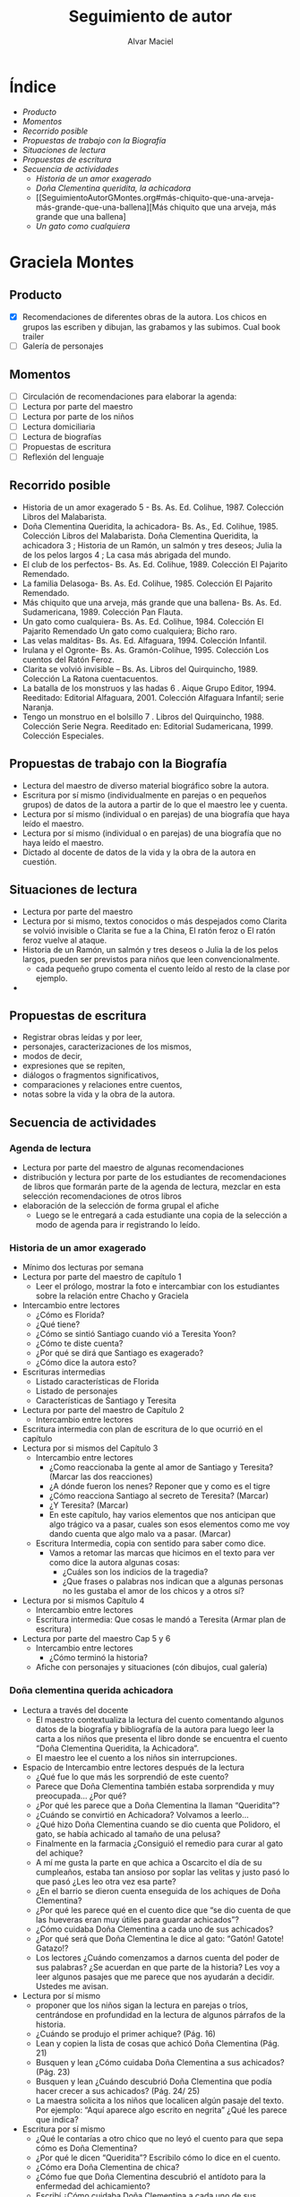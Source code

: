 
#+TITLE: Seguimiento de autor
#+AUTHOR: Alvar Maciel
* Índice
- [[SeguimientoAutorGMontes.org#producto][Producto]]
- [[SeguimientoAutorGMontes.org#momentos][Momentos]]
- [[SeguimientoAutorGMontes.org#recorrido-posible][Recorrido posible]]
- [[SeguimientoAutorGMontes.org#propuestas-de-trabajo-con-la-biografía][Propuestas de trabajo con la Biografía]]
- [[SeguimientoAutorGMontes.org#situaciones-de-lectura][Situaciones de lectura]]
- [[SeguimientoAutorGMontes.org#propuestas-de-escritura][Propuestas de escritura]]
- [[SeguimientoAutorGMontes.org#secuencia-de-actividades][Secuencia de actividades]]
  - [[SeguimientoAutorGMontes.org#historia-de-un-amor-exagerado][Historia de un amor exagerado]]
  - [[SeguimientoAutorGMontes.org#do%C3%B1a-clementina-querida-achicadora][Doña Clementina queridita, la achicadora]]
  - [[SeguimientoAutorGMontes.org#más-chiquito-que-una-arveja-más-grande-que-una-ballena][Más chiquito que una arveja, más grande que una ballena]
  - [[SeguimientoAutorGMontes.org#un-gato-como-cualquiera][Un gato como cualquiera]]

* Graciela Montes
** Producto
- [X] Recomendaciones de diferentes obras de la autora. Los chicos en grupos las escriben y dibujan, las grabamos y las subimos. Cual book trailer
- [ ] Galería de personajes
** Momentos
- [ ] Circulación de recomendaciones para elaborar la agenda:
- [ ] Lectura por parte del maestro
- [ ] Lectura por parte de los niños
- [ ] Lectura domiciliaria
- [ ] Lectura de biografías
- [ ] Propuestas de escritura
- [ ] Reflexión del lenguaje

** Recorrido posible
- Historia de un amor exagerado 5 - Bs. As. Ed. Colihue, 1987. Colección Libros del Malabarista.
- Doña Clementina Queridita, la achicadora- Bs. As., Ed. Colihue, 1985. Colección Libros del Malabarista. Doña Clementina Queridita, la achicadora 3 ; Historia de un Ramón, un salmón y tres deseos; Julia la de los pelos largos 4 ; La casa más abrigada del mundo.
- El club de los perfectos- Bs. As. Ed. Colihue, 1989. Colección El Pajarito Remendado.
- La familia Delasoga- Bs. As. Ed. Colihue, 1985. Colección El Pajarito Remendado.
- Más chiquito que una arveja, más grande que una ballena- Bs. As. Ed. Sudamericana, 1989. Colección Pan Flauta.
- Un gato como cualquiera- Bs. As. Ed. Colihue, 1984. Colección El Pajarito Remendado Un gato como cualquiera; Bicho raro.
- Las velas malditas- Bs. As. Ed. Alfaguara, 1994. Colección Infantil.
- Irulana y el Ogronte- Bs. As. Gramón-Colihue, 1995. Colección Los cuentos del Ratón Feroz.
- Clarita se volvió invisible – Bs. As. Libros del Quirquincho, 1989. Colección La Ratona cuentacuentos.
- La batalla de los monstruos y las hadas 6 . Aique Grupo Editor, 1994. Reeditado: Editorial Alfaguara, 2001. Colección Alfaguara Infantil; serie Naranja.
- Tengo un monstruo en el bolsillo 7 . Libros del Quirquincho, 1988. Colección Serie Negra. Reeditado en: Editorial Sudamericana, 1999. Colección Especiales.
** Propuestas de trabajo con la Biografía
- Lectura del maestro de diverso material biográfico sobre la autora.
- Escritura por sí mismo (individualmente en parejas o en pequeños grupos) de datos de la autora a partir de lo que el maestro lee y cuenta.
- Lectura por sí mismo (individual o en parejas) de una biografía que haya leído el maestro.
- Lectura por sí mismo (individual o en parejas) de una biografía que no haya leído el maestro.
- Dictado al docente de datos de la vida y la obra de la autora en cuestión.
** Situaciones de lectura
- Lectura por parte del maestro
- Lectura por si mismo, textos conocidos o más despejados como Clarita se volvió invisible o Clarita se fue a la China, El ratón feroz o El ratón feroz vuelve al ataque.
- Historia de un Ramón, un salmón y tres deseos o Julia la de los pelos largos, pueden ser previstos para niños que leen convencionalmente.
  - cada pequeño grupo comenta el cuento leído al resto de la clase por ejemplo.
- 
** Propuestas de escritura
- Registrar obras leídas y por leer,
- personajes, caracterizaciones de los mismos,
- modos de decir,
- expresiones que se repiten,
- diálogos o fragmentos significativos,
- comparaciones y relaciones entre cuentos,
- notas sobre la vida y la obra de la autora.
** Secuencia de actividades
*** Agenda de lectura
- Lectura por parte del maestro de algunas recomendaciones
- distribución y lectura por parte de los estudiantes de recomendaciones de libros que formarán parte de la agenda de lectura, mezclar en esta selección recomendaciones de otros libros
- elaboración de la selección de forma grupal el afiche
  - Luego se le entregará a cada estudiante una copia de la selección a modo de agenda para ir registrando lo leído.
*** Historia de un amor exagerado 
- Mínimo dos lecturas por semana
- Lectura por parte del maestro de capítulo 1
  - Leer el prólogo, mostrar la foto e intercambiar con los estudiantes sobre la relación entre Chacho y Graciela
- Intercambio entre lectores
  - ¿Cómo es Florida?
  - ¿Qué tiene?
  - ¿Cómo se sintió Santiago cuando vió a Teresita Yoon?
  - ¿Cómo te diste cuenta?
  - ¿Por qué se dirá que Santiago es exagerado?
  - ¿Cómo dice la autora esto?
- Escrituras intermedias
  - Listado características de Florida
  - Listado de personajes
  - Características de Santiago y Teresita
- Lectura por parte del maestro de Capítulo 2
  - Intercambio entre lectores
- Escritura intermedia con plan de escritura de lo que ocurrió en el capítulo
- Lectura por si mismos del Capítulo 3
  - Intercambio entre lectores
    - ¿Como reaccionaba la gente al amor de Santiago y Teresita? (Marcar las dos reacciones)
    - ¿A dónde fueron los nenes? Reponer que y como es el tigre
    - ¿Cómo reacciona Santiago al secreto de Teresita? (Marcar)
    - ¿Y Teresita? (Marcar)
    - En este capítulo, hay varios elementos que nos anticipan que algo trágico va a pasar, cuales son esos elementos como me voy dando cuenta que algo malo va a pasar. (Marcar)
  - Escritura Intermedia, copia con sentido para saber como dice.
    - Vamos a retomar las marcas que hicimos en el texto para ver como dice la autora algunas cosas:
      - ¿Cuáles son los indicios de la tragedia?
      - ¿Que frases o palabras nos indican que a algunas personas no les gustaba el amor de los chicos y a otros sí?
- Lectura por si mismos Capítulo 4
  - Intercambio entre lectores
  - Escritura intermedia: Que cosas le mandó a Teresita (Armar plan de escritura)
- Lectura por parte del maestro Cap 5 y 6
  - Intercambio entre lectores
    - ¿Cómo terminó la historia?
  - Afiche con personajes y situaciones (cón dibujos, cual galería)

*** Doña clementina querida achicadora
- Lectura a través del docente 
  - El maestro contextualiza la lectura del cuento comentando algunos datos de la biografía y bibliografía de la autora para luego leer la carta a los niños que presenta el libro donde se encuentra el cuento “Doña Clementina Queridita, la Achicadora”.
  - El maestro lee el cuento a los niños sin interrupciones.
- Espacio de Intercambio entre lectores después de la lectura
  - ¿Qué fue lo que más les sorprendió de este cuento?
  - Parece que Doña Clementina también estaba sorprendida y muy preocupada… ¿Por qué?
  - ¿Por qué les parece que a Doña Clementina la llaman “Queridita”?
  - ¿Cuándo se convirtió en Achicadora? Volvamos a leerlo…
  - ¿Qué hizo Doña Clementina cuando se dio cuenta que Polidoro, el gato, se había achicado al tamaño de una pelusa?
  - Finalmente en la farmacia ¿Consiguió el remedio para curar al gato del achique?
  - A mí me gusta la parte en que achica a Oscarcito el día de su cumpleaños, estaba tan ansioso por soplar las velitas y justo pasó lo que pasó ¿Les leo otra vez esa parte?
  - ¿En el barrio se dieron cuenta enseguida de los achiques de Doña Clementina?
  - ¿Por qué les parece qué en el cuento dice que “se dio cuenta de que las hueveras eran muy útiles para guardar achicados”?
  - ¿Cómo cuidaba Doña Clementina a cada uno de sus achicados?
  - ¿Por qué será que Doña Clementina le dice al gato: “Gatón! Gatote! Gatazo!?
  - Los lectores ¿Cuándo comenzamos a darnos cuenta del poder de sus palabras? ¿Se acuerdan en que parte de la historia? Les voy a leer algunos pasajes que me parece que nos ayudarán a decidir. Ustedes me avisan.
- Lectura por sí mismo
  - proponer que los niños sigan la lectura en parejas o tríos, centrándose en profundidad en la lectura de algunos párrafos de la historia.
  - ¿Cuándo se produjo el primer achique? (Pág. 16)
  - Lean y copien la lista de cosas que achicó Doña Clementina (Pág. 21)
  - Busquen y lean ¿Cómo cuidaba Doña Clementina a sus achicados? (Pág. 23)
  - Busquen y lean ¿Cuándo descubrió Doña Clementina que podía hacer crecer a sus achicados? (Pág. 24/ 25)
  - La maestra solicita a los niños que localicen algún pasaje del texto. Por ejemplo: “Aquí aparece algo escrito en negrita” ¿Qué les parece que indica?
- Escritura por sí mismo
  - ¿Qué le contarías a otro chico que no leyó el cuento para que sepa cómo es Doña Clementina?
  - ¿Por qué le dicen “Queridita”? Escribilo cómo lo dice en el cuento.
  - ¿Cómo era Doña Clementina de chica?
  - ¿Cómo fue que Doña Clementina descubrió el antídoto para la enfermedad del achicamiento?
  - Escribí ¿Cómo cuidaba Doña Clementina a cada uno de sus achicados?
  - Contale a otro chico que no leyó el cuento cómo se solucionó la enfermedad de los achicados en el barrio de Florida. -No te olvides ningún detalle de cómo se solucionó el problema.
  - Escribí ¿Qué hicieron los achicados cuando volvieron a tener su tamaño real?
  - Luego de leer la carta a los niños que Graciela Montes incluye antes del cuento, le proponemos a los niños que en parejas le escriban una carta de respuesta a la autora.
  - Escribí el o los antídotos para cada uno de estos achiques, tal como lo haría Doña Clementina: Gatito, Don Ramoncito, Oscarcito, Frasquito de jarabe, Manzanita, Sillita, Arbolito, Librito de cuentos, siete velitas.

*** Más chiquito que una arveja, más grande que una ballena
- Lectura a través del docente 
  - El maestro lee el cuento a los niños sin interrupciones.
- Espacio de Intercambio entre lectores después de la lectura
  - ¿Qué parte les gustó? releer fragmentos
  - Cómo era el gato grande, releer como la autora da ejemplos para imaginarnos lo grande que es.
  - Cómo era el gato chiquito, releer como la autora da ejemplo para imaginarnos lo chiquito que es.
  - ¿Por qué se enfrentaron los gatos?
  - ¿Por qué los vecinos reaccionaro así? ¿Por qué será que se cansaron justo en ese momento?
- Escritura por parte del maestro
  - Retomar las recomendaciones, escribir plan de lectura
    - De que se trata
    - NO CONTAR EL FINAL
    - Invitar y entusiasmar para que quieran leer el cuento.
  - Ahora vamos a escribir la primer recomendación. ¿Cómo la escribiriamos?
*** Un gato como cualquiera
- Lectura a través del docente 
  - El maestro lee el cuento a los niños sin interrupciones.
- Espacio de Intercambio entre lectores después de la lectura
  - ¿Cómo era el gato de bolsillo? ¿Cómo e dieron cuenta que era chiquito, lo dice en algún momento?
  - ¿Cómo eran los gatos peligrosos? ¿Cómo los describe Anibal Gobi?
  - ¿Cómo imaginaba El Mundo Grande?
- Propuesta de escritura intermedia.
  - Vamos a hacer un ejericio para escribir una descripción. Vamos a escribir cómo son los gatos que tenemos o nos imaginamos
|¡ATENCIÓN!|
|NO ESCRIBIR UNA LISTA|
|INCLUIR LA MAYOR CANTIDAD DE DETALLES|

- Revisión

- Propuesta de Lectura
  - Presentar fragmento con descripción de los mundos
    - ¿Dónde dice como era el bolsillo?
    - ¿Donde dice como era el mundo grande?
    - Transcribir en formato tabla ambos mundos
 
    |Mundo en el bolsillo|Mundo Grande|
    |                    |            |
    
  - Presentar fragmento con descripción de los gatos peligrosos
    - Marcar dónde dice como era el gato de bolsillo
    - Marcar dónde dice cómo eran los gatos peigrosos
    - ¿Qué diferencias había?
- Escritura en parejas
  - Vamos a escribir sólo ¿De qué se trata el cuento?
